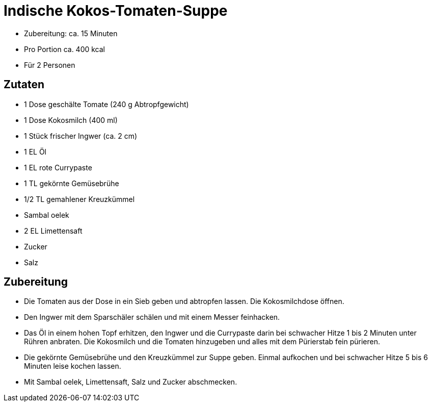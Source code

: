 = Indische Kokos-Tomaten-Suppe

* Zubereitung: ca. 15 Minuten
* Pro Portion ca. 400 kcal
* Für 2 Personen

== Zutaten

* 1 Dose geschälte Tomate (240 g Abtropfgewicht)
* 1 Dose Kokosmilch (400 ml)
* 1 Stück frischer Ingwer (ca. 2 cm)
* 1 EL Öl
* 1 EL rote Currypaste
* 1 TL gekörnte Gemüsebrühe
* 1/2 TL gemahlener Kreuzkümmel
* Sambal oelek
* 2 EL Limettensaft
* Zucker
* Salz

== Zubereitung

- Die Tomaten aus der Dose in ein Sieb geben und abtropfen lassen. Die
Kokosmilchdose öffnen.
- Den Ingwer mit dem Sparschäler schälen und mit einem Messer
feinhacken.
- Das Öl in einem hohen Topf erhitzen, den Ingwer und die Currypaste
darin bei schwacher Hitze 1 bis 2 Minuten unter Rühren anbraten. Die
Kokosmilch und die Tomaten hinzugeben und alles mit dem Pürierstab fein
pürieren.
- Die gekörnte Gemüsebrühe und den Kreuzkümmel zur Suppe geben. Einmal
aufkochen und bei schwacher Hitze 5 bis 6 Minuten leise kochen lassen.
- Mit Sambal oelek, Limettensaft, Salz und Zucker abschmecken.
